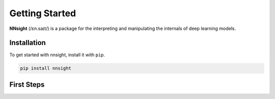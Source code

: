 Getting Started
===============

**NNsight** (/ɛn.saɪt/) is a package for the interpreting and manipulating the internals of deep learning models.

.. _installation:

Installation
------------

To get started with nnsight, install it with ``pip``. 

.. code-block:: console

   pip install nnsight


First Steps
-----------

.. grid:: 2 2 3 3
   :gutter: 2

   .. grid-item-card:: Walkthrough
      :link: notebooks/tutorials/walkthrough.ipynb

      Walk through the basic functionality of the package.

   .. grid-item-card:: Features
      :link: features
      :link-type: doc

      Check out the basic features provided by :bdg-primary:`nnsight`.

   .. grid-item-card:: Tutorials
      :link: tutorials
      :link-type: doc

      See implementations of :bdg-primary:`nnsight` through common interpretability techniques.



